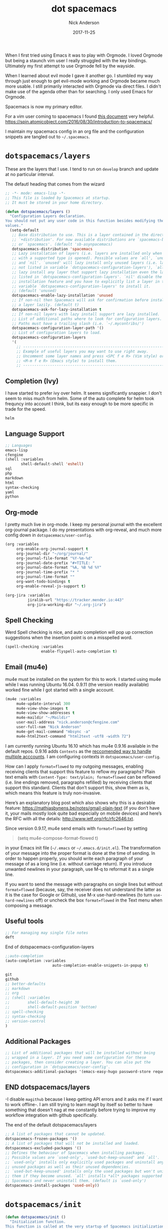 #+Title: dot spacemacs
#+AUTHOR: Nick Anderson
#+DATE: 2017-11-25
#+TAGS: spacemacs
#+DRAFT: false

When I first tried using Emacs it was to play with Orgmode. I loved Orgmode but
being a staunch vim user I really struggled with the key bindings. Ultimately my
first attempt to use Orgmode fell by the wayside.

When I learned about evil mode I gave it another go. I stumbled my way through
just enough to get evil-mode working and Orgmode became much more usable. I
still primarily interacted with Orgmode via direct files. I didn't make use of
the agenda other than for searching. I only used Emacs for Orgmode.

Spacemacs is now my primary editor.

For a vim user coming to spacemacs I found [[https://github.com/syl20bnr/spacemacs/blob/master/doc/VIMUSERS.org][this document]] very helpful.
https://spin.atomicobject.com/2016/08/30/introduction-to-spacemacs/

I maintain my spacemacs config in an org file and the configuration snippets are
tangled out to =~/.spacemacs=.

* =dotspacemacs/layers=
:PROPERTIES:
:ID:       73a036be-f93d-4669-98bf-c64cbd1c9708
:END:

These are the layers that I use. I tend to run on =develop= branch and update at
no particular interval.

#+Caption: The defautl heading that comes from the wizard
#+BEGIN_SRC emacs-lisp :tangle yes
;; -*- mode: emacs-lisp -*-
;; This file is loaded by Spacemacs at startup.
;; It must be stored in your home directory.

(defun dotspacemacs/layers ()
  "Configuration Layers declaration.
You should not put any user code in this function besides modifying the variable
values."
  (setq-default
   ;; Base distribution to use. This is a layer contained in the directory
   ;; `+distribution'. For now available distributions are `spacemacs-base'
   ;; or `spacemacs'. (default 'sb-asynpacemacs)
   dotspacemacs-distribution 'spacemacs
   ;; Lazy installation of layers (i.e. layers are installed only when a file
   ;; with a supported type is opened). Possible values are `all', `unused'
   ;; and `nil'. `unused' will lazy install only unused layers (i.e. layers
   ;; not listed in variable `dotspacemacs-configuration-layers'), `all' will
   ;; lazy install any layer that support lazy installation even the layers
   ;; listed in `dotspacemacs-configuration-layers'. `nil' disable the lazy
   ;; installation feature and you have to explicitly list a layer in the
   ;; variable `dotspacemacs-configuration-layers' to install it.
   ;; (default 'unused)
   dotspacemacs-enable-lazy-installation 'unused
   ;; If non-nil then Spacemacs will ask for confirmation before installing
   ;; a layer lazily. (default t)
   dotspacemacs-ask-for-lazy-installation t
   ;; If non-nil layers with lazy install support are lazy installed.
   ;; List of additional paths where to look for configuration layers.
   ;; Paths must have a trailing slash (i.e. `~/.mycontribs/')
   dotspacemacs-configuration-layer-path '()
   ;; List of configuration layers to load.
   dotspacemacs-configuration-layers
   '(
     ;; ----------------------------------------------------------------
     ;; Example of useful layers you may want to use right away.
     ;; Uncomment some layer names and press <SPC f e R> (Vim style) or
     ;; <M-m f e R> (Emacs style) to install them.
     ;; ----------------------------------------------------------------
#+END_SRC

** Completion (Ivy)
:PROPERTIES:
:ID:       a2a4e8a8-e321-4b4f-abc2-f8048435e2e0
:END:

I have started to prefer ivy over helm. It seems significantly snappier. I don't
seem to miss much from helm. Some of the auto complete for helm took frequncy
into account I think, but its easy enough to be more specific in trade for the
speed.

#+BEGIN_SRC emacs-lisp :tangle yes
     helm
#+END_SRC

** Language Support
:PROPERTIES:
:ID:       52191740-febb-472a-976a-2d5be42878a6
:END:

#+BEGIN_SRC emacs-lisp :tangle yes
  ;; Languages
  emacs-lisp
  cfengine
  (shell :variables
         shell-default-shell 'eshell)
  sql
  php
  markdown
  html
  syntax-checking
  yaml
  python
#+END_SRC

** Org-mode
:PROPERTIES:
:ID:       6d5b6432-6678-451b-b6b1-72544f2ce976
:END:

I pretty much live in org-mode. I keep my personal journal with the excellent
org-journal package. I do my presentations with org-reveal, and much more config
down in =dotspacemacs/user-config=.
#+BEGIN_SRC emacs-lisp :tangle yes
     (org :variables
          org-enable-org-journal-support t
          org-journal-dir "~/org/journal/"
          org-journal-file-format "%Y-%m-%d"
          org-journal-date-prefix "#+TITLE: "
          org-journal-date-format "%A, %B %d %Y"
          org-journal-time-prefix "* "
          org-journal-time-format ""
          org-want-todo-bindings t
          org-enable-reveal-js-support t)

     (org-jira :variables
               jiralib-url "https://tracker.mender.io:443"
               org-jira-working-dir "~/.org-jira")

#+END_SRC
** Spell Checking
:PROPERTIES:
:ID:       7397a83d-446b-4630-8ba6-48d640275bab
:END:

Werd 
Spell checking is nice, and auto completion will pop up correction suggestions
when the insertion point is on a misspelled word.

#+BEGIN_SRC emacs-lisp :tangle yes
     (spell-checking :variables
                     enable-flyspell-auto-completion t)
#+END_SRC
** Email (mu4e)
:PROPERTIES:
:ID:       8e4dce09-7369-47a6-9638-30ced2680c2d
:END:

mu4e must be installed on the system for this to work. I started using mu4e
while I was running Ubuntu 16.04. 0.9.11 (the version readily available) worked
fine while I got started with a single account.

#+BEGIN_SRC emacs-lisp :tangle yes
  (mu4e :variables
       mu4e-update-interval 300
       mu4e-view-show-images t
       mu4e-view-show-addresses t
       mu4e-maildir "~/Maildir"
       user-mail-address "nick.anderson@cfengine.com"
       user-full-nam "Nick Anderson"
       mu4e-get-mail-command "mbsync -a"
       mu4e-html2text-command "html2text -utf8 -width 72")
#+END_SRC

I am currently running Ubuntu 16.10 which has mu4e 0.9.16 available in the
default repos. 0.9.16 adds =Contexts= as the [[https://www.djcbsoftware.nl/code/mu/mu4e/Multiple-accounts.html][reccomended way to handle multiple
acccounts]]. I am configuring contexts in =dotspacemacs/user-config=.

How can I apply =format=flowed= to my outgoing messages, enabling receiving
clients that support this feature to reflow my paragraphs? Plain text emails
with =Content-Type: text/plain; format=flowed= can be reflowed (i.e. line
endings removed, paragraphs refilled) by receiving clients that support this
standard. Clients that don’t support this, show them as is, which means this
feature is truly non-invasive.

Here’s an explanatory blog post which also shows why this is a desirable
feature: https://mathiasbynens.be/notes/gmail-plain-text (if you don’t have it,
your mails mostly look quite bad especially on mobile devices) and here’s the
RFC with all the details: http://www.ietf.org/rfc/rfc2646.txt.

Since version 0.9.17, mu4e send emails with =format=flowed= by setting

#+BEGIN_QUOTE
  (setq mu4e-compose-format-flowed t)
#+END_QUOTE

in your Emacs init file (=~/.emacs= or =~/.emacs.d/init.el=). The transformation
of your message into the proper format is done at the time of sending. In order
to happen properly, you should write each paragraph of your message of as a long
line (i.e. without carriage return). If you introduce unwanted newlines in your
paragraph, use M-q to reformat it as a single line.

If you want to send the message with paragraphs on single lines but without
=format=flowed= (because, say, the receiver does not understand the latter as it
is the case for Google or Github), use M-x use-hard-newlines (to turn
=use-hard-newlines= off) or uncheck the box =format=flowed= in the Text menu
when composing a message.

** Useful tools
:PROPERTIES:
:ID:       e6e6db85-fd23-47e5-a634-4964f0886606
:END:

#+BEGIN_SRC emacs-lisp :tangle yes
      ;; For managing may single file notes
      deft
#+END_SRC

#+Caption: End of dotspacemacs-configuration-layers
#+BEGIN_SRC emacs-lisp :tangle yes
     ;;auto-completion
     (auto-completion :variables
                          auto-completion-enable-snippets-in-popup t)

     git
     github
     ;; better-defaults
     ;; markdown
     ;; org
     ;; (shell :variables
     ;;        shell-default-height 30
     ;;        shell-default-position 'bottom)
     ;; spell-checking
     ;; syntax-checking
     ;; version-control
     )
#+END_SRC

** Additional Packages
:PROPERTIES:
:ID:       1e095845-0762-4e98-9106-48ba10948ffc
:END:

#+BEGIN_SRC emacs-lisp :tangle yes
   ;; List of additional packages that will be installed without being
   ;; wrapped in a layer. If you need some configuration for these
   ;; packages, then consider creating a layer. You can also put the
   ;; configuration in `dotspacemacs/user-config'.
   dotspacemacs-additional-packages '(emacs-easy-hugo password-store request bbdb kanban ox-jira json-mode calfw calfw-gcal systemd ob-async)
#+END_SRC
** END dotspacemacs/layers
:PROPERTIES:
:ID:       41abdd86-7008-41a5-a2a4-20fec3eaf73c
:END:

-I disable =magithub= because I keep getting API errors and it asks me if I want
to work offline-. I am still trying to learn magit by itself so better to have
something that doesn't nag at me constantly before trying to improve my workflow
integration with github specifically.


#+Caption: The end of the default dotspacemacs/layers
#+BEGIN_SRC emacs-lisp :tangle yes
   ;; A list of packages that cannot be updated.
   dotspacemacs-frozen-packages '()
   ;; A list of packages that will not be installed and loaded.
   dotspacemacs-excluded-packages '()
   ;; Defines the behaviour of Spacemacs when installing packages.
   ;; Possible values are `used-only', `used-but-keep-unused' and `all'.
   ;; `used-only' installs only explicitly used packages and uninstall any
   ;; unused packages as well as their unused dependencies.
   ;; `used-but-keep-unused' installs only the used packages but won't uninstall
   ;; them if they become unused. `all' installs *all* packages supported by
   ;; Spacemacs and never uninstall them. (default is `used-only')
   dotspacemacs-install-packages 'used-only))
#+END_SRC
* =dotspacemacs/init=
:PROPERTIES:
:ID:       6dd165fe-c86a-4fbe-98ce-2ce258a1d85c
:END:
  
#+BEGIN_SRC emacs-lisp :tangle yes
(defun dotspacemacs/init ()
  "Initialization function.
This function is called at the very startup of Spacemacs initialization
before layers configuration.
You should not put any user code in there besides modifying the variable
values."
  ;; This setq-default sexp is an exhaustive list of all the supported
  ;; spacemacs settings.
  (setq-default
   ;; If non nil ELPA repositories are contacted via HTTPS whenever it's
   ;; possible. Set it to nil if you have no way to use HTTPS in your
   ;; environment, otherwise it is strongly recommended to let it set to t.
   ;; This variable has no effect if Emacs is launched with the parameter
   ;; `--insecure' which forces the value of this variable to nil.
   ;; (default t)
   dotspacemacs-elpa-https t
   ;; Maximum allowed time in seconds to contact an ELPA repository.
   dotspacemacs-elpa-timeout 5
   ;; If non nil then spacemacs will check for updates at startup
   ;; when the current branch is not `develop'. Note that checking for
   ;; new versions works via git commands, thus it calls GitHub services
   ;; whenever you start Emacs. (default nil)
   dotspacemacs-check-for-update nil
   ;; If non-nil, a form that evaluates to a package directory. For example, to
   ;; use different package directories for different Emacs versions, set this
   ;; to `emacs-version'.
   dotspacemacs-elpa-subdirectory nil
   ;; One of `vim', `emacs' or `hybrid'.
   ;; `hybrid' is like `vim' except that `insert state' is replaced by the
   ;; `hybrid state' with `emacs' key bindings. The value can also be a list
   ;; with `:variables' keyword (similar to layers). Check the editing styles
   ;; section of the documentation for details on available variables.
   ;; (default 'vim)
   dotspacemacs-editing-style 'vim
   ;; If non nil output loading progress in `*Messages*' buffer. (default nil)
   dotspacemacs-verbose-loading nil
   ;; Specify the startup banner. Default value is `official', it displays
   ;; the official spacemacs logo. An integer value is the index of text
   ;; banner, `random' chooses a random text banner in `core/banners'
   ;; directory. A string value must be a path to an image format supported
   ;; by your Emacs build.
   ;; If the value is nil then no banner is displayed. (default 'official)
   ;;dotspacemacs-startup-banner 'official
   dotspacemacs-startup-banner nil
   ;; List of items to show in startup buffer or an association list of
   ;; the form `(list-type . list-size)`. If nil then it is disabled.
   ;; Possible values for list-type are:
   ;; `recents' `bookmarks' `projects' `agenda' `todos'."
   ;; List sizes may be nil, in which case
   ;; `spacemacs-buffer-startup-lists-length' takes effect.
   ;;dotspacemacs-startup-lists '((recents . 5)
   ;;                             (projects . 7))
   dotspacemacs-startup-lists '((recents . 10)
                                (projects . 10))
   ;; True if the home buffer should respond to resize events.
   dotspacemacs-startup-buffer-responsive t
   ;; Default major mode of the scratch buffer (default `text-mode')
   dotspacemacs-scratch-mode 'text-mode
#+END_SRC

** Theme
:PROPERTIES:
:ID:       2f884fc3-0ce3-4e62-b5c0-a0f3e15b040c
:END:

#+BEGIN_SRC emacs-lisp :tangle yes
   ;; List of themes, the first of the list is loaded when spacemacs starts.
   ;; Press <SPC> T n to cycle to the next theme in the list (works great
   ;; with 2 themes variants, one dark and one light)
   dotspacemacs-themes '(solarized-dark
                         solarized-light)
#+END_SRC

** More Defaults
:PROPERTIES:
:ID:       80ce0159-3625-4ce9-afe1-08ba5dee553a
:END:

A better font? http://www.tutysara.net/posts/2016/09/03/good-font-for-spacemacs/

#+BEGIN_SRC emacs-lisp :tangle yes
  ;; If non nil the cursor color matches the state color in GUI Emacs.
  dotspacemacs-colorize-cursor-according-to-state t
  ;; Default font, or prioritized list of fonts. `powerline-scale' allows to
  ;; quickly tweak the mode-line size to make separators look not too crappy.
  dotspacemacs-default-font '("Source Code Pro"
                              :size 20 
                              :weight normal
                              :width normal
                              :powerline-scale 1.1)

  ;; The leader key
  dotspacemacs-leader-key "SPC"
  ;; The key used for Emacs commands (M-x) (after pressing on the leader key).
  ;; (default "SPC")
  dotspacemacs-emacs-command-key "SPC"
  ;; The key used for Vim Ex commands (default ":")
  dotspacemacs-ex-command-key ":"
  ;; The leader key accessible in `emacs state' and `insert state'
  ;; (default "M-m")
  dotspacemacs-emacs-leader-key "M-m"
  ;; Major mode leader key is a shortcut key which is the equivalent of
  ;; pressing `<leader> m`. Set it to `nil` to disable it. (default ",")
  dotspacemacs-major-mode-leader-key ","
  ;; Major mode leader key accessible in `emacs state' and `insert state'.
  ;; (default "C-M-m")
  dotspacemacs-major-mode-emacs-leader-key "C-M-m"
  ;; These variables control whether separate commands are bound in the GUI to
  ;; the key pairs C-i, TAB and C-m, RET.
  ;; Setting it to a non-nil value, allows for separate commands under <C-i>
  ;; and TAB or <C-m> and RET.
  ;; In the terminal, these pairs are generally indistinguishable, so this only
  ;; works in the GUI. (default nil)
  dotspacemacs-distinguish-gui-tab nil
  ;; If non nil `Y' is remapped to `y$' in Evil states. (default nil)
  dotspacemacs-remap-Y-to-y$ nil
  ;; If non-nil, the shift mappings `<' and `>' retain visual state if used
  ;; there. (default t)
  dotspacemacs-retain-visual-state-on-shift t
  ;; If non-nil, J and K move lines up and down when in visual mode.
  ;; (default nil)
  dotspacemacs-visual-line-move-text nil
  ;; If non nil, inverse the meaning of `g' in `:substitute' Evil ex-command.
  ;; (default nil)
  dotspacemacs-ex-substitute-global nil
  ;; Name of the default layout (default "Default")
  dotspacemacs-default-layout-name "Default"
  ;; If non nil the default layout name is displayed in the mode-line.
  ;; (default nil)
  dotspacemacs-display-default-layout nil
  ;; If non nil then the last auto saved layouts are resume automatically upon
  ;; start. (default nil)
  dotspacemacs-auto-resume-layouts nil
  ;; Size (in MB) above which spacemacs will prompt to open the large file
  ;; literally to avoid performance issues. Opening a file literally means that
  ;; no major mode or minor modes are active. (default is 1)
  dotspacemacs-large-file-size 1
  ;; Location where to auto-save files. Possible values are `original' to
  ;; auto-save the file in-place, `cache' to auto-save the file to another
  ;; file stored in the cache directory and `nil' to disable auto-saving.
  ;; (default 'cache)
  dotspacemacs-auto-save-file-location 'cache
  ;; Maximum number of rollback slots to keep in the cache. (default 5)
  dotspacemacs-max-rollback-slots 5
  ;; If non nil, `helm' will try to minimize the space it uses. (default nil)
  dotspacemacs-helm-resize nil
  ;; if non nil, the helm header is hidden when there is only one source.
  ;; (default nil)
  dotspacemacs-helm-no-header nil
  ;; define the position to display `helm', options are `bottom', `top',
  ;; `left', or `right'. (default 'bottom)
  dotspacemacs-helm-position 'bottom
  ;; Controls fuzzy matching in helm. If set to `always', force fuzzy matching
  ;; in all non-asynchronous sources. If set to `source', preserve individual
  ;; source settings. Else, disable fuzzy matching in all sources.
  ;; (default 'always)
  dotspacemacs-helm-use-fuzzy 'always
  ;; If non nil the paste micro-state is enabled. When enabled pressing `p`
  ;; several times cycle between the kill ring content. (default nil)
  dotspacemacs-enable-paste-transient-state nil
  ;; Which-key delay in seconds. The which-key buffer is the popup listing
  ;; the commands bound to the current keystroke sequence. (default 0.4)
  dotspacemacs-which-key-delay 0.4
  ;; Which-key frame position. Possible values are `right', `bottom' and
  ;; `right-then-bottom'. right-then-bottom tries to display the frame to the
  ;; right; if there is insufficient space it displays it at the bottom.
  ;; (default 'bottom)
  dotspacemacs-which-key-position 'bottom
  ;; Control where `switch-to-buffer' displays the buffer. If nil,
  ;; `switch-to-buffer' displays the buffer in the current window even if
  ;; another same-purpose window is available. If non nil, `switch-to-buffer'
  ;; displays the buffer in a same-purpose window even if the buffer can be
  ;; displayed in the current window. (default nil)
  dotspacemacs-switch-to-buffer-prefers-purpose nil
  ;; If non nil a progress bar is displayed when spacemacs is loading. This
  ;; may increase the boot time on some systems and emacs builds, set it to
  ;; nil to boost the loading time. (default t)
  dotspacemacs-loading-progress-bar t
  ;; If non nil the frame is fullscreen when Emacs starts up. (default nil)
  ;; (Emacs 24.4+ only)
  dotspacemacs-fullscreen-at-startup nil
  ;; If non nil `spacemacs/toggle-fullscreen' will not use native fullscreen.
  ;; Use to disable fullscreen animations in OSX. (default nil)
  dotspacemacs-fullscreen-use-non-native nil
  ;; If non nil the frame is maximized when Emacs starts up.
  ;; Takes effect only if `dotspacemacs-fullscreen-at-startup' is nil.
  ;; (default nil) (Emacs 24.4+ only)
  dotspacemacs-maximized-at-startup nil
  ;; A value from the range (0..100), in increasing opacity, which describes
  ;; the transparency level of a frame when it's active or selected.
  ;; Transparency can be toggled through `toggle-transparency'. (default 90)
  dotspacemacs-active-transparency 90
  ;; A value from the range (0..100), in increasing opacity, which describes
  ;; the transparency level of a frame when it's inactive or deselected.
  ;; Transparency can be toggled through `toggle-transparency'. (default 90)
  dotspacemacs-inactive-transparency 90
  ;; If non nil show the titles of transient states. (default t)
  dotspacemacs-show-transient-state-title t
  ;; If non nil show the color guide hint for transient state keys. (default t)
  dotspacemacs-show-transient-state-color-guide t
  ;; If non nil unicode symbols are displayed in the mode line. (default t)
  dotspacemacs-mode-line-unicode-symbols t
  ;; If non nil smooth scrolling (native-scrolling) is enabled. Smooth
  ;; scrolling overrides the default behavior of Emacs which recenters point
  ;; when it reaches the top or bottom of the screen. (default t)
  dotspacemacs-smooth-scrolling t
  ;; If non nil line numbers are turned on in all `prog-mode' and `text-mode'
  ;; derivatives. If set to `relative', also turns on relative line numbers.
  ;; (default nil)
  dotspacemacs-line-numbers nil
  ;; Code folding method. Possible values are `evil' and `origami'.
  ;; (default 'evil)
  dotspacemacs-folding-method 'evil
  ;; If non-nil smartparens-strict-mode will be enabled in programming modes.
  ;; (default nil)
  dotspacemacs-smartparens-strict-mode nil
  ;; If non-nil pressing the closing parenthesis `)' key in insert mode passes
  ;; over any automatically added closing parenthesis, bracket, quote, etc…
  ;; This can be temporary disabled by pressing `C-q' before `)'. (default nil)
  dotspacemacs-smart-closing-parenthesis nil
  ;; Select a scope to highlight delimiters. Possible values are `any',
  ;; `current', `all' or `nil'. Default is `all' (highlight any scope and
  ;; emphasis the current one). (default 'all)
  dotspacemacs-highlight-delimiters 'all
  ;; If non nil, advise quit functions to keep server open when quitting.
  ;; (default nil)
  dotspacemacs-persistent-server nil
  ;; List of search tool executable names. Spacemacs uses the first installed
  ;; tool of the list. Supported tools are `rg', `ag', `pt', `ack' and `grep'.
  ;; (default '("rg" "ag" "pt" "ack" "grep"))
  dotspacemacs-search-tools '("rg" "ag" "pt" "ack" "grep")
  ;; The default package repository used if no explicit repository has been
  ;; specified with an installed package.
  ;; Not used for now. (default nil)
  dotspacemacs-default-package-repository nil
#+END_SRC

** Whitespace Cleanup 
:PROPERTIES:
:ID:       e5f706f5-1e76-40c0-a2eb-16d80babf46c
:END:
#+BEGIN_SRC emacs-lisp :tangle yes
   ;; Delete whitespace while saving buffer. Possible values are `all'
   ;; to aggressively delete empty line and long sequences of whitespace,
   ;; `trailing' to delete only the whitespace at end of lines, `changed'to
   ;; delete only whitespace for changed lines or `nil' to disable cleanup.
   ;; (default nil)
   dotspacemacs-whitespace-cleanup nil
#+END_SRC

#+Caption: End of whitespace dotspacemacs/init 
#+BEGIN_SRC emacs-lisp :tangle yes
   ))

#+END_SRC

* =dotspacemcacs/user-init=
:PROPERTIES:
:ID:       78709ef3-817c-47a3-891a-88052330abc2
:END:

#+BEGIN_SRC emacs-lisp :tangle yes
(defun dotspacemacs/user-init ()
  "Initialization function for user code.
It is called immediately after `dotspacemacs/init', before layer configuration
executes.
 This function is mostly useful for variables that need to be set
before packages are loaded. If you are unsure, you should try in setting them in
`dotspacemacs/user-config' first."
#+END_SRC

** Functions for executing cfengine src blocks
:PROPERTIES:
:ID:       fc83cae6-2237-40b0-9170-f3e45e2709a1
:END:

#+BEGIN_SRC emacs-lisp :tangle yes
(add-to-list 'load-path "~/src/ob-cfengine3/")
(require 'ob-cfengine3)

;;  ;;(defvar org-babel-tangle-lang-exts)
;;  ;;(add-to-list 'org-babel-tangle-lang-exts '("cfengine3" . "cf"))
;;
;;  (defconst org-babel-header-args:cfengine3
;;    '((use-locks . :any)))
;;
;;  (defvar org-babel-cfengine3-command "/var/cfengine/bin/cf-agent"
;;    "Name of command to use for executing cfengine policy.")
;;
;;  (defvar org-babel-cfengine3-command-options "--no-lock"
;;    "Option string that should be passed to the agent. Note that
;;    --file will be appended to the options.")
;;
;;  (defvar org-babel-cfengine3-file-control-stdlib "body file control{ inputs => { '$(sys.libdir)/stdlib.cf' };}\n"
;;    "File control body to include the standard libriary from
;;    $(sys.libdir). It is usefult to inject into an example source
;;    block before execution.")
;;
;;  (defun org-babel-execute:cfengine3 (body params)
;;    "Actuate a block of CFEngine 3 policy.
;;    This function is called by `org-babel-execute-src-block'.
;;
;;    A temporary file is constructed containing
;;    `org-babel-cfengine3-file-control-stdlib and the body of the src
;;    block. `org-babel-cfengine3-command' is used to execute the
;;    temporary file."
;;
;;      (let* ((temporary-file-directory ".")
;;             (use-locks (and (assoc :use-locks params) (not (string= "no" (cdr (assoc :use-locks params))))))
;;      (tempfile (make-temp-file "cfengine3-")))
;;        (with-temp-file tempfile
;;          ;; Include the standard library automatically
;;          ;; TODO Make this conditional
;;          (insert org-babel-cfengine3-file-control-stdlib)
;;          (insert body))
;;        (unwind-protect
;;        (shell-command-to-string
;;        ;;(format "cf-agent -Kf %s" tempfile))
;;        (concat
;;          org-babel-cfengine3-command
;;          " "
;;          (when use-locks "--no-lock ")
;;          org-babel-cfengine3-command-options
;;          " "
;;          (format " --file %s" tempfile)))
;;      (delete-file tempfile))))
;;  ;; (provide ob-cfengine3)
#+END_SRC
** CFEngine
:PROPERTIES:
:ID:       855be16f-4ee9-4602-8ae9-8f002318759f
:END:

#+BEGIN_SRC emacs-lisp :tangle yes
    (defun nickanderson/cfengine-policy-perms ()
      "Save `buffer-file-name' for the owners eyes only (600/u+rw,go-a)"
      (save-excursion
        (set-file-modes buffer-file-name #o600)
        (message (concat "Made " buffer-file-name " accessibly only by the owner (600)."))))
#+END_SRC

#+RESULTS:
: nickanderson/cfengine-policy-perms

** Function to add unique ID to each entry
:PROPERTIES:
:ID:       8a4236c8-dda1-41ab-b2fa-4d9a833dddeb
:END:

I have this function so that I can add a unique id to each entry in the file. It
can be obnoxious but my property drawers are folded so its not that intrusive,
and it does allow for linking to a nodes unique id so that links can remain
working after re-filing entries into different files. Sometimes I have a save
hook configured to run this.

#+BEGIN_SRC emacs-lisp :tangle yes
  (defun my/org-add-ids-to-headlines-in-file ()
    "Add ID properties to all headlines in the current file which
     do not already have one."
    (interactive)
    (org-map-entries 'org-id-get-create))
#+END_SRC

** END of =dotspacemacs/user-init=
:PROPERTIES:
:ID:       41af16e9-a30f-4733-97ce-bf3f68a30b5d
:END:
#+BEGIN_SRC emacs-lisp :tangle yes
  )
#+END_SRC
* =dotspacemacs/user-config=
:PROPERTIES:
:ID:       e7b5060c-73bb-4ba9-ab4f-c499f22b1f72
:END:

This is where the bulk of my custom config lives.

#+BEGIN_SRC emacs-lisp :tangle yes
(defun dotspacemacs/user-config ()
  "Configuration function for user code.
This function is called at the very end of Spacemacs initialization after
layers configuration.
This is the place where most of your configurations should be done. Unless it is
explicitly specified that a variable should be set before a package is loaded,
you should place your code here."
#+END_SRC

** IRC

In October of 2017 I started using ERC for my IRC needs. Previously I used irssi
inside of a tmux session. I miss the mobile notifications I had setup for irssi,
and I miss the always connected agent, but it's much easier to move text inside
emacs than from an external console.

Probably with some effort I could replace the functionality of irssinotifier and
have some kind of bounder.

#+BEGIN_SRC emacs-lisp :tanlge yes
  ;; IRC via ERC

  ;; Log channel history
  (setq erc-log-channels-directory "~/.erc/logs/")
  ;; I like to see the timestamps in the channel
  ;(setq erc-hide-timestamps t)
  ;; If this is not disabled, it can cause lots of duplication in log data
  (setq erc-log-insert-log-on-open nil)
  (setq erc-save-buffer-on-part nil
        erc-save-queries-on-quit nil
        erc-log-write-after-send t
        erc-log-write-after-insert t)
  (add-hook 'erc-insert-post-hook 'erc-save-buffer-in-logs)

  ; Don't prompt me for a password, I store it in ~/authinfo.gpg
  (setq erc-prompt-for-nickserv-password nil)

  ; Explicitly enable autojoin, even though its on by default.
  (erc-autojoin-mode 1)

  ; Autojoin my favorite channels
  ; Important that freenode is not irc.freenode.net or it wont match and autojoin wont occur
  (setq erc-autojoin-channels-alist
        '(("freenode.net" "#cfengine" "##cfengine-novartis-rudder" "#cfengine-dev", "org-mode")))

  ; Automatically connect to my irc networks and identify myself
  (erc :server "irc.freenode.net" :port 6667 :nick "nickanderson")
#+END_SRC
** Org-mode
:PROPERTIES:
:ID:       82451850-2793-49a6-ac17-bcd7da5e62f8
:END:

Org-mode is *the killer app* for emacs. Checkout the details of the org layer by
typing =SPC h l org=. The org-layer has support for org-buillets, org-pomodoro,
org-download, and org-projectile.

I have an open pull request to add org-journal support.

The org layer documentation states: 

Since version 0.104, spacemacs uses the =org= version from the org ELPA
repository instead of the one shipped with emacs. Then, any =org= related code
should not be loaded before =dotspacemacs/user-config=, otherwise both versions
will be loaded and will conflict.

Because of autoloading, calling to =org= functions will trigger the loading up
of the =org= shipped with emacs which will induce conflicts.
One way to avoid conflict is to wrap your =org= config code in a
=with-eval-after-load= block like this:

#+BEGIN_SRC emacs-lisp :tangle yes
  (with-eval-after-load 'org
#+END_SRC

But I get errors when I try and use that. Somewhere along the way I picked up
this different style:

#+BEGIN_SRC elisp :tangle no
  (spacemacs|use-package-add-hook org-mode
    :post-config
    (progn
#+END_SRC

*** Configure TODO Keywords
:PROPERTIES:
:ID:       bde2d80e-adb5-4fc2-924c-329f9fcff634
:END:

This sets up quick access to =TODO= states. I definitely use =TODO= and =DONE=
but I haven't really found my flow with any other states so this gets messed
with from time to time.

#+BEGIN_SRC emacs-lisp :tangle yes
  ;; TODO Keywords
  (setq org-todo-keywords
        (quote ((sequence "TODO(t)" "IN_PROGRESS(i)" "|" "DONE(d)")
                (sequence "WAITING(w@/)" "DELEGATED(D)" "HOLD(h@/)" "|" "CANCELLED(c@/)"))))
#+END_SRC

I like these fancy utf characters in the TODO keywords, but it could complicate
manual editing and I would need to fix all my existing keywords first. Keeping
it here in case I get a wild hair someday.

#+BEGIN_SRC emacs-lisp :tangle no
  ;; TODO Keywords
  (setq org-todo-keywords
        (quote ((sequence "☛ TODO(t)" "IN_PROGRESS(i)" "|" "✔ DONE(d)")
                (sequence "⚑ WAITING(w@/)" "HOLD(h@/)" "|" "✘ CANCELLED(c@/)"))))
#+END_SRC
*** Fast TODO selection
:PROPERTIES:
:ID:       4b14a05e-bd4d-4c19-9e99-8f7f9ff3c615
:END:

This enables fast todo selection to bring up the menu of TODO keywords when
pressing =t= on a headline.

#+BEGIN_SRC emacs-lisp :tangle yes
  (setq org-use-fast-todo-selection t)
#+END_SRC
*** Babel Languages
:PROPERTIES:
:ID:       caa0f92a-48ef-4915-897b-2b73c88c2b59
:END:

#+BEGIN_SRC emacs-lisp :tangle no
  (org-babel-do-load-languages
   'org-babel-load-languages
   '(
      (shell . t)
      (python . t)
      (ruby . t)
      (ditaa . t)
      (perl . t)))
  ;; Blocks with :async will be executed asynchronously
  (require 'ob-async)
  ;; 2017-07-30 ob-async-org-babel-execute-src block no longer needs to be added to the hook.
  ;;(addto-list 'org-ctrl-c-ctrl-c-hook 'ob-async-org-babel-execute-src-block)
#+END_SRC

#+BEGIN_SRC elisp :tangle no
  (org-babel-do-load-languages
   'org-babel-load-languages
   '(
     (sh . t)
     (cfengine3 . t)
     (python . t)
     (ruby . t)
     (ditaa . t)
     (perl . t)
     ))
#+END_SRC

#+Caption: Load org-bable languages on demand (https://emacs.stackexchange.com/questions/20577/org-babel-load-all-languages-on-demand)
#+BEGIN_SRC emacs-lisp :tangle yes
  (defadvice org-babel-execute-src-block (around load-language nil activate)
    "Load language if needed"
    (let ((language (org-element-property :language (org-element-at-point))))
      (unless (cdr (assoc (intern language) org-babel-load-languages))
        (add-to-list 'org-babel-load-languages (cons (intern language) t))
        (org-babel-do-load-languages 'org-babel-load-languages org-babel-load-languages))
      ad-do-it))
#+END_SRC

*** Agenda
:PROPERTIES:
:ID:       37d633fd-8942-4549-9fbf-b354f22805d4
:END:

I consider myself quite unorganized. At least inside my head it feels that way.
Org mode really helps me because it can search across multiple files. So I can
have as many different files as I like for different projects or clients and
then I can search across all of them for something using the agenda view. This
specifies each of your org files, or the directories to be searched for org
files.

I might want to add the deft directory so that my searches cover those notes as
well.

#+BEGIN_SRC emacs-lisp :tangle yes
  ;; Set the org-agenda files
  (setq org-agenda-files
    '("~/org" "~/org/cfengine" "~/.org-jira"))
#+END_SRC

#+BEGIN_SRC emacs-lisp :tangle yes
  ;; It's hard to see them (at least with the default color). Also this is a
  ;; reccomended change to speed up the agenda (not that it's too slow for me).
  (setq org-agenda-dim-blocked-tasks nil)
#+END_SRC

#+Caption: Indent agenda children todos (only in tag and tag-todo searches).
#+BEGIN_SRC emacs-lisp :tangle yes
  (setq org-tags-match-list-sublevels 'indented)
#+END_SRC

#+Caption: Show breadcrumbs in the agenda
#+BEGIN_SRC emacs-lisp :tangle yes
  (setq org-agenda-prefix-format '"%b")
#+END_SRC

*** Clocktables
:PROPERTIES:
:ID:       14e55b8c-70cd-427b-9d1e-7217d151e951
:END:

Use hours for clocktable summaries and show the current clock time in the
modeline.

#+BEGIN_SRC emacs-lisp :tangle yes
  (setq spaceline-org-clock-p t)
  (setq org-time-clocksum-format (quote (:hours "%d" :require-hours t :minutes ":%02d" :require-minutes t)))
#+END_SRC

*** Hyperlink abbreviations
:PROPERTIES:
:ID:       f00bc418-f046-4ad6-aea4-b9c05e57cb93
:END:

I link to several issue tracking systems frequently, and link abbreviations make
it much nicer.

#+BEGIN_SRC emacs-lisp :tangle yes
  ;; Link abbreviations http://orgmode.org/manual/Link-abbreviations.html#Link-abbreviations
  ;; This makes it easy to create links in org files to common urls
  ;; Note: The actual link is not stored in the text, only when rendered
  ;; Usage: [[zendesk:2753]] or [[redmine:7481][My text]]
  (setq org-link-abbrev-alist
        '(("zendesk" . "https://cfengine.zendesk.com/agent/tickets/")
          ("redmine" . "https://dev.cfengine.com/issues/")
          ("core-pr" . "https://github.com/cfengine/core/pull/")
          ("mpf-pr" . "https://github.com/cfengine/masterfiles/pull/")
          ("core-commit" . "https://github.com/cfengine/core/commit/")
          ("mpf-commit" . "https://github.com/cfengine/masterfiles/commit/")
          ("jira" . "https://tracker.mender.io/browse/")))
#+END_SRC
*** Journal

To enable =org-journal= in the org layer I need to define
=org-enable-org-journal-support= when I enable the layer. If not the org-journal
package won't be installed.

#+BEGIN_SRC emacs-lisp :tangle no
  (setq-default dotspacemacs-configuration-layers '(
    (org :variables
         org-enable-org-journal-support t)))
#+END_SRC

The default is =~/Documents/journal/= but I prefer to keep my journal inside my
org directory for now.

I now set this when i load the layer.
#+BEGIN_SRC emacs-lisp :tangle no
    (setq org-journal-dir "~/org/journal/")
#+END_SRC

I find the default journal file names hard to read and prefer some visual
separation.

/Note:/ I would prefer to have them named with a =.org= extension but I found
that broke the calendar search functionality.

I now set this when I load the layer
#+BEGIN_SRC emacs-lisp :tangle no
    ;; Warning: setting org-journal-file-format to include a file extension
    ;; like "%Y-%m-%d.org" breaks calender search functionality.

    (setq org-journal-file-format "%Y-%m-%d")
#+END_SRC

I like my org files to start off with a Title with a human readable day so that
they might look nice if I ever decide to export them.

I now set this when I load the layer

#+BEGIN_SRC emacs-lisp :tangle no
    (setq org-journal-date-prefix "#+TITLE: ")
    (setq org-journal-date-format "%A, %B %d %Y")
#+END_SRC

The default entry is a second level heading (=** =). But since I start with a
Title instead of a first level heading I like to bump this back out.
Additionally I really dislike the timestamps being inserted at the beginning of
each entry. Perhaps for a worklog journal I would like it a bit more.

I now set this when I load the layer.
#+BEGIN_SRC emacs-lisp :tangle no
    (setq org-journal-time-prefix "* ")
    (setq org-journal-time-format "")
#+END_SRC
*** Notes (deft)
:PROPERTIES:
:ID:       a334251e-039f-4a63-b285-e572d1573837
:END:

I like to use =#+Title= as the first line in note files.

#+BEGIN_SRC emacs-lisp :tangle yes
  (setq deft-default-extension "org")
  (setq deft-extensions '("org"))
  (setq deft-directory "~/org/notes")
  (setq deft-recursive t)
  (setq deft-use-filename-as-title nil)
  (setq deft-use-filter-string-for-filename t)
  (setq deft-file-naming-rules '((noslash . "-")
                                 (nospace . "-")
                                 (case-fn . downcase)))
  (setq deft-text-mode 'org-mode)
  (setq deft-org-mode-title-prefix t)
#+END_SRC

*** Images                                                           :ATTACH:
:PROPERTIES:
:ID:       d18bf31e-9e06-4ec4-be2b-2e47adb6d7b0
:Attachments: hP8BqAilgAvXMSYAAAAASUVORK5CYII=_2016-09-23_13-23-05.png CFEngine_New_Logo-01-1_2016-09-23_13-24-35.jpg screenshot_2016-09-23_13-32-43.png CFEngine_New_Logo-01-1_2016-09-23_13-43-18.jpg
:END:

I now do the majority of my writing in org-mode. Sometimes I include images.
This makes them render in-line by default. I might switch this back off. It's
nice but I have found it makes navigating documents more difficult when images
are displayed inline.

#+BEGIN_SRC emacs-lisp :tangle yes
  ; Enable automatic inline image rendering
  ; http://orgmode.org/manual/In_002dbuffer-settings.html
  (setq org-startup-with-inline-images t)
#+END_SRC

=org-download= provides functions for capturing and automatically inserting a
screenshot. I didn't like the directories it would create so I figure that using
the normal org attach machinery will keep things tidy.

#+BEGIN_SRC emacs-lisp :tangle yes
  (setq-default org-download-method 'attach)
#+END_SRC

Note:
- =ATTR_HTML: :width x= can be used to control the image rendering within org as well.
- Pressing =C-c C-c= while point is on =DOWNLOADED= will cause a refresh and the
  image will resize.


#+Caption: Insert a screenshot with ~org-download-screenshot~
#+DOWNLOADED: /tmp/screenshot.png @ 2016-09-23 13:32:44
#+ATTR_HTML: :width 100px
[[file:data/d1/8bf31e-9e06-4ec4-be2b-2e47adb6d7b0/screenshot_2016-09-23_13-32-43.png]]

Drag and drop images into org-mode can be useful.

#+DOWNLOADED: https://www.normation.com/wp-content/uploads/2015/09/CFEngine_New_Logo-01-1.jpg @ 2016-09-23 13:43:20
#+ATTR_HTML: :width 300px
[[file:data/d1/8bf31e-9e06-4ec4-be2b-2e47adb6d7b0/CFEngine_New_Logo-01-1_2016-09-23_13-43-18.jpg]]

*** Capturing 
:PROPERTIES:
:ID:       a2105ad6-0e6e-4e11-9bfc-dbefa9e28502
:END:

I use the =TODO= capture all the time. All of the captured TODOs goto the same
place and then I re-file them (Rarely, but I'm trying to get better about it.
There is a slight pain factor involved at times when a single org file gets up
to 30K lines) into other files later on. Note that I clock time during the
capture and then automatically resume the previously clocked task when I am done
capturing.

I keep trying other templates.

#+BEGIN_SRC emacs-lisp :tangle yes
      ;; I picked up this neat trick from the Venerable Sacha Chua
      (defvar my/org-meeting-template "** %u Meeting about %^{something}
  CREATED: %U

  ,*Attendees:*

   - [X] Nick Anderson
   - [ ] %?


  ,*Agenda:*
   -
   -

  ,*Notes:*


  " "Meeting Template")

       (defvar my/org-contact-capture-template "* %(org-contacts-template-name)
  CREATED: %U
  :PROPERTIES:
  :EMAIL: %(org-contacts-template-email)
  :END:")


       (defvar my/org-capture-support "** TODO [#A] [[zendesk:%^{ISSUE}]]: %^{DESCRIPTION} %^G\n\n%?\n")

       (defvar my/org-respond-email-capture-template "** TODO [#B] Respond to %:from on %:subject\nSCHEDULED: %t\n%U\n%a\n\n")


      ;; Configure custom capture templates
      (setq org-capture-templates
          `(;; Note the backtick here, it's required so that the defvar based tempaltes will work!
            ;;http://comments.gmane.org/gmane.emacs.orgmode/106890

            ("t" "To-do" entry (file+headline "~/org/refile.org" "Tasks")
             "** TODO %^{Task Description}\nCreated From: %a\n" :clock-in t :clock-resume t :prepend t)

            ("s" "Support" entry (file+headline "~/org/refile.org" "Tasks")
             ,my/org-capture-support :clock-in t :clock-resume t)

            ("r" "Respond to Email" entry (file+headline "~/org/refile.org" "Tasks")
             ,my/org-respond-email-capture-template :clock-in t :clock-resume t)

            ("c" "Contact" entry (file "~/org/x-files.org") ,my/org-contact-capture-template)

            ("m" "Meeting" entry (file+headline "~/org/refile.org" "Meeting Notes")
             ,my/org-meeting-template :prepend t :clock-in t :clock-resume t)
    ))
#+END_SRC
*** Refiling
:PROPERTIES:
:ID:       9825daf5-60ec-4988-9f54-ff2e9f2962bc
:END:
When I refile, I want to be able to go up to 5 levels deep. Probably I could
take this down a notch or two. Usually I am only filing 1 or 2 levels deep.

#+BEGIN_SRC emacs-lisp :tangle yes
  ;; Set refile locations to whats in org-agenda
  (setq org-refile-targets (quote ((org-agenda-files :maxlevel . 5))))
#+END_SRC
*** Indention
:PROPERTIES:
:ID:       0a1caa3f-b4bb-4b89-885d-9357504c67e5
:END:
I picked this up from a co-worker. Before I started using this setting I was
managing whitespace indentation inside my org files. Now its all indented
automatically but the source itself is not indented. This really makes org-mode
feel like more of an application than working in free form text. Slightly more
of a word processor feel.

#+BEGIN_SRC emacs-lisp :tangle yes
  ;; Keep the indentation well structured by. OMG this is a must have. Makes
  ;; it feel less like editing a big text file and more like a purpose built
  ;; editor for org mode that forces the indentation.
  (setq org-startup-indented t)
#+END_SRC
*** Exporting
:PROPERTIES:
:ID:       84bd2316-11fd-4f3a-9e64-1bd0f7c1632f
:END:

My primary authoring tool is org. Being able to easily export to other formats
is amazing.

#+BEGIN_SRC emacs-lisp :tangle yes
  (setq org-export-backends '(org html ascii md jira))
#+END_SRC

#+BEGIN_SRC emacs-lisp :tangle yes
  (require `ox-jira)
  (require `ox-md)
#+END_SRC

*** Publishing

You can export sets of files using the publishing functionality. I use this to
export my notes for colleagues to be able to access. I publish my notes in
multiple formats because different strokes for different folks.

#+BEGIN_SRC emacs-lisp :tangle yes
    (setq org-publish-project-alist
          '(
            ("cfengine-html"
             :base-directory "~/org/cfengine/"
             :base-extension "org"
             :publishing-directory "~/CFEngine/Google Drive/nicks_org"
             :recursive t
             :publishing-function org-html-publish-to-html
             :headline-levels 4
             :autopreamble t)
            ("cfengine-org"
             :base-directory "~/org/cfengine/"
             :base-extension "org"
             :publishing-directory "~/CFEngine/Google Drive/nicks_org"
             :recursive t
             :publishing-function org-org-publish-to-org
             :headline-levels 4
             :autopreamble t)
            ("cfengine-pdf"
             :base-directory "~/org/cfengine/"
             :base-extension "org"
             :publishing-directory "~/CFEngine/Google Drive/nicks_org"
             :recursive nil
             :publishing-function org-latex-publish-to-pdf
             :headline-levels 4
             :autopreamble t)
            ("cfengine-txt"
             :base-directory "~/org/cfengine/"
             :base-extension "org"
             :publishing-directory "~/CFEngine/Google Drive/nicks_org"
             :recursive t
             :publishing-function org-ascii-publish-to-utf8
             :headline-levels 4
             :autopreamble t)
  ))
#+END_SRC

*** END of Org
:PROPERTIES:
:ID:       f465700a-eef9-4f84-9577-a017073b7846
:END:

And here we close out =with-eval-after-load 'org=
#+BEGIN_SRC emacs-lisp :tangle yes
  )
#+END_SRC
** Blogging via Hugo

I switched from wordpress to hugo for my blog. I really wanted a to move to a
static site generator and Hugo can nativly parse org formatted source files.

The =easy-hugo= package makes creating new posts with =easy-hugo-newpost=,
previewing the blog with =easy=hugo=preview=, and publishing the blog with
=easy-hugo-publish= convenient. The =easy-hugo= mode doesn't really work well
inside spacemacs yet.

#+BEGIN_SRC elisp
  ; Hugo Static Site Generator
  ;; Use org-mode syntax by default
  (setq easy-hugo-default-ext ".org")
  ;; Location of my hugo dir
  (setq easy-hugo-basedir "~/src/blog/hugo-export/")
  ;; Site url
  (setq easy-hugo-url "http://cmdln.org")
  (setq easy-hugo-previewtime "300")
  (define-key global-map (kbd "C-c C-e") 'easy-hugo)
  ;; Deployment Related
  (setq easy-hugo-sshdomain "direct.cmdln.org")
  (setq easy-hugo-root "/home/cmdln/public_html/")
#+END_SRC

** CFEngine
:PROPERTIES:
:ID:       3f0102b9-1217-4172-92ac-0a8b66e3e0a4
:END:
I am constantly working with CFEngine. These customizations improve my life.

CFEngine complains if files are writable by other users. This function is used
to set permissions on CFEngine policy files correctly as they are edited.

#+BEGIN_SRC emacs-lisp :tangle no
  (with-eval-after-load 'cfengine
    '(progn
       (add-hook 'cfengine3-mode-hook
                 (lambda ()
                   (linum-mode 1)
                   (add-hook 'after-save-hook 'nickanderson/cfengine-policy-perms nil 'make-it-local)))))
#+END_SRC

#+RESULTS:
| progn | (add-hook (quote cfengine3-mode-hook) (lambda nil (linum-mode 1) (add-hook (quote after-save-hook) (quote nickanderson/cfengine-policy-perms) nil (quote make-it-local)))) |


#+BEGIN_SRC emacs-lisp :tangle yes
       (add-hook 'cfengine3-mode-hook
                 (lambda ()
                   (linum-mode 1)
                   (add-hook 'after-save-hook 'nickanderson/cfengine-policy-perms nil 'make-it-local)))
#+END_SRC

#+RESULTS:
| (lambda nil (linum-mode 1) (add-hook (quote after-save-hook) (quote nickanderson/cfengine-policy-perms) nil (quote make-it-local))) | eldoc-mode |

I like line numbers when I am doing policy.

Turn on line numbers for cfengine3-mode and set permissions of saved files to owner only.
The Masterfiles Policy Framework restricts policy file permissions down
by default, this helps to stay in line with those defaults, additionally
it helps to avoid errors when testing locally.

#+BEGIN_EXAMPLE
> $ cf-agent -Kf ./example.cf
  error: File ./example.cf (owner 1000) is writable by others (security exception)
#+END_EXAMPLE
** Zooming
:PROPERTIES:
:ID:       6f577560-bcac-43f8-8176-0b585e972b34
:END:

Add these keys in to support familiar zooming of text with =Ctrl+= and =Ctrl-=.

#+BEGIN_SRC emacs-lisp :tangle yes
  ;; Familiar zooming with Ctrl+ and Ctrl-r
  (define-key global-map (kbd "C-+") 'text-scale-increase)
  (define-key global-map (kbd "C--") 'text-scale-decrease)
#+END_SRC

** mu4e (Email)
:PROPERTIES:
:ID:       78e9023d-bf94-4197-b371-8674cc8a23d9
:END:

All of my email accounts are currently hosted on google infrastructure (ewww i
know). At any rate, changing the filename when moving messages is very important
for mbsync to work correctly. Without this config option mbsync will begin to
throw errors during sync.

#+BEGIN_SRC emacs-lisp :tangle yes
  (require 'mu4e)
  (setq mu4e-change-filenames-when-moving t)
#+END_SRC

Since mu4e 0.9.16 which I have begun using the builtin contexts to help manage
multiple email accounts.

#+BEGIN_SRC emacs-lisp :tangle yes
  (setq mu4e-contexts
        `(
          ,(make-mu4e-context
            :name "work"
            :enter-func (lambda () (mu4e-message "Switch to the CFEngine context"))
            ;; leave-fun not defined
            :match-func (lambda (msg)
                          (when msg
                            (mu4e-message-contact-field-matches msg
                                                                :to "nick.anderson@northern.tech")))
            :vars '(
              (setq mu4e-maildir-shortcuts
                    '( "/INBOX" . ?i)
                    ( "/[Gmail].Sent Mail" . ?s )
                    ( "/[Gmail].All Mail" . ?a )
                    ( "/[Gmail].Drafts" . ?d )
                    ( "/[Gmail].Trash" . ?t ))
              ( user-mail-address	     . "nick.anderson@northern.tech" )
              ( mu4e-sent-folder . "/CFEngine/[Gmail].Sent Mail" )
              ( mu4e-drafts-folder . "/CFEngine/[Gmail].Drafts" )
              ( mu4e-trash-folder . "/CFEngine/[Gmail].Trash" )
              ( mu4e-refile-folder . "/CFEngine/[Gmail].All Mail" )
		          ( user-full-name	    . "Nick Anderson" )
              ;; get-mail-command set to true because mail sync is happening via external processes but we still need to re-index the mailstore to realize the updates
              ( mu4e-get-mail-command . "true" )
              ( mu4e-update-interval . "300" )
              ( mu4e-view-show-images . "t" )
              ( mu4e-view-show-addresses . "t" )
              ( mu4e-compose-format-flowed . "t" )
		          ( mu4e-compose-signature . (concat "Nick Anderson\n"
		                                             "Doer of things, CFEngine\n"))))


          ,(make-mu4e-context
            :name "personal"
            :enter-func (lambda () (mu4e-message "Switch to the nick@cmdln.org context"))
            ;; leave-func not defined
            :match-func (lambda (msg)
                          (when msg
                            (mu4e-message-contact-field-matches msg
                                                                :to "nick@cmdln.org")))
            :vars '(
                    ( user-mail-address	     . "nick@cmdln.org"  )
                    ( user-full-name	    . "Nick Anderson" )
                    (mu4e-sent-folder . "/nick-at-cmdln/[Gmail].Sent Mail")
                    (mu4e-drafts-folder . "/nick-at-cmdln/[Gmail].Drafts")
                    (mu4e-trash-folder . "/nick-at-cmdln/[Gmail].Trash")
                    (mu4e-refile-folder . "/nick-at-cmdln/[Gmail].All Mail")
                    ( mu4e-get-mail-command . "true" )
                    ( mu4e-update-interval . "300" )
                    ( mu4e-view-show-images . "t" )
                    ( mu4e-view-show-addresses . "t" )
                    ( mu4e-compose-signature .
                                             (concat
                                              "Nick Anderson\n"
                                              ""))))
          ))
#+END_SRC

** END of =dotspacemacs/user-config=
:PROPERTIES:
:ID:       daf98bf3-2e64-416b-a274-2a5eea9d2ffc
:END:

#+BEGIN_SRC emacs-lisp :tangle yes
  )

#+END_SRC

** Custom set variables and faces
:PROPERTIES:
:ID:       6db9c26f-0950-4abe-94aa-7b1a17fc0d34
:END:

#+BEGIN_SRC emacs-lisp :tangle no
  ;; Do not write anything past this comment. This is where Emacs will
  ;; auto-generate custom variable definitions.
  (custom-set-variables
   ;; custom-set-variables was added by Custom.
   ;; If you edit it by hand, you could mess it up, so be careful.
   ;; Your init file should contain only one such instance.
   ;; If there is more than one, they won't work right.
   '(org-id-link-to-org-use-id t)
   '(send-mail-function (quote smtpmail-send-it))
   '(smtpmail-smtp-server "localhost")
   '(smtpmail-smtp-service 25))
  (custom-set-faces
   ;; custom-set-faces was added by Custom.
   ;; If you edit it by hand, you could mess it up, so be careful.
   ;; Your init file should contain only one such instance.
   ;; If there is more than one, they won't work right.
   )
#+END_SRC
